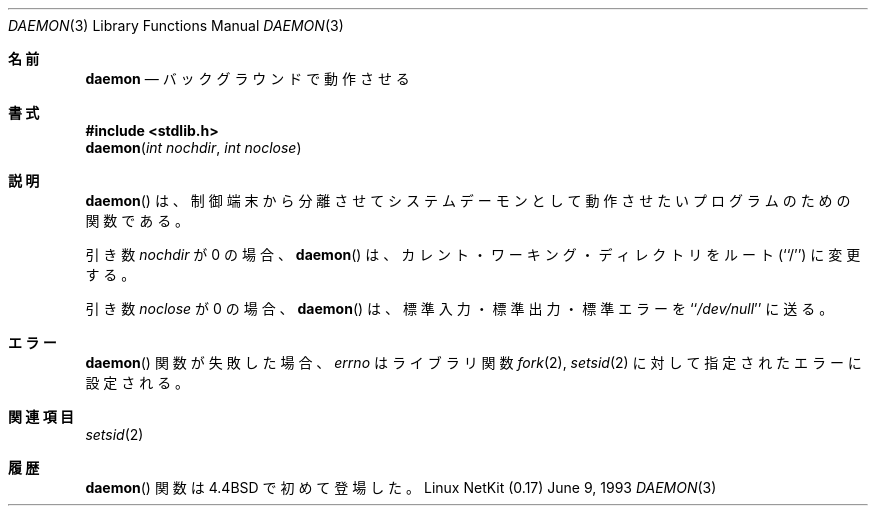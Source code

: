 .\"	From: NetBSD: daemon.3,v 1.3 1995/02/25 13:41:12 cgd Exp
.\"	$Id: daemon.3,v 1.1 2000/10/13 16:36:35 ysato Exp $
.\"
.\" Copyright (c) 1993
.\"	The Regents of the University of California.  All rights reserved.
.\"
.\" Redistribution and use in source and binary forms, with or without
.\" modification, are permitted provided that the following conditions
.\" are met:
.\" 1. Redistributions of source code must retain the above copyright
.\"    notice, this list of conditions and the following disclaimer.
.\" 2. Redistributions in binary form must reproduce the above copyright
.\"    notice, this list of conditions and the following disclaimer in the
.\"    documentation and/or other materials provided with the distribution.
.\" 3. All advertising materials mentioning features or use of this software
.\"    must display the following acknowledgement:
.\"	This product includes software developed by the University of
.\"	California, Berkeley and its contributors.
.\" 4. Neither the name of the University nor the names of its contributors
.\"    may be used to endorse or promote products derived from this software
.\"    without specific prior written permission.
.\"
.\" THIS SOFTWARE IS PROVIDED BY THE REGENTS AND CONTRIBUTORS ``AS IS'' AND
.\" ANY EXPRESS OR IMPLIED WARRANTIES, INCLUDING, BUT NOT LIMITED TO, THE
.\" IMPLIED WARRANTIES OF MERCHANTABILITY AND FITNESS FOR A PARTICULAR PURPOSE
.\" ARE DISCLAIMED.  IN NO EVENT SHALL THE REGENTS OR CONTRIBUTORS BE LIABLE
.\" FOR ANY DIRECT, INDIRECT, INCIDENTAL, SPECIAL, EXEMPLARY, OR CONSEQUENTIAL
.\" DAMAGES (INCLUDING, BUT NOT LIMITED TO, PROCUREMENT OF SUBSTITUTE GOODS
.\" OR SERVICES; LOSS OF USE, DATA, OR PROFITS; OR BUSINESS INTERRUPTION)
.\" HOWEVER CAUSED AND ON ANY THEORY OF LIABILITY, WHETHER IN CONTRACT, STRICT
.\" LIABILITY, OR TORT (INCLUDING NEGLIGENCE OR OTHERWISE) ARISING IN ANY WAY
.\" OUT OF THE USE OF THIS SOFTWARE, EVEN IF ADVISED OF THE POSSIBILITY OF
.\" SUCH DAMAGE.
.\"
.\"	@(#)daemon.3	8.1 (Berkeley) 6/9/93
.\"
.\"
.\" Japanese Version Copyright (c) 2000 Yuichi SATO
.\"         all rights reserved.
.\" Translated Fri Oct 20 00:12:05 JST 2000
.\"         by Yuichi SATO <sato@complex.eng.hokudai.ac.jp>
.\"
.\"WORD: detach				分離
.\"WORD: controlling terminal		制御端末
.\"WORD: current working directory	カレント・ワーキング・ディレクトリ
.\"
.Dd June 9, 1993
.Dt DAEMON 3
.Os "Linux NetKit (0.17)"
.\"O .Sh NAME
.Sh 名前
.Nm daemon
.\"O .Nd run in the background
.Nd バックグラウンドで動作させる
.\"O .Sh SYNOPSIS
.Sh 書式
.Fd #include <stdlib.h>
.Fn daemon "int nochdir" "int noclose"
.\"O .Sh DESCRIPTION
.Sh 説明
.Pp
.\"O The
.\"O .Fn daemon
.\"O function is for programs wishing to detach themselves from the
.\"O controlling terminal and run in the background as system daemons.
.Fn daemon
は、制御端末から分離させてシステムデーモンとして動作させたい
プログラムのための関数である。
.Pp
.\"O Unless the argument
.\"O .Fa nochdir
.\"O is non-zero,
.\"O .Fn daemon
.\"O changes the current working directory to the root (``/'').
引き数
.Fa nochdir
が 0 の場合、
.Fn daemon
は、カレント・ワーキング・ディレクトリをルート (``/'') に変更する。
.Pp
.\"O Unless the argument
.\"O .Fa noclose
.\"O is non-zero,
.\"O .Fn daemon
.\"O will redirect standard input, standard output and standard error
.\"O to ``/dev/null''.
引き数
.Fa noclose
が 0 の場合、
.Fn daemon
は、標準入力・標準出力・標準エラーを ``\fI/dev/null\fP'' に送る。
.\"O .Sh ERRORS
.Sh エラー
.\"O The function
.\"O .Fn daemon
.\"O may fail and set
.\"O .Va errno
.\"O for any of the errors specified for the library functions
.\"O .Xr fork 2
.\"O and 
.\"O .Xr setsid 2 .
.Fn daemon
関数が失敗した場合、
.Va errno
はライブラリ関数
.Xr fork 2 ,
.Xr setsid 2
に対して指定されたエラーに設定される。
.\"O .Sh SEE ALSO
.Sh 関連項目
.Xr setsid 2
.\"O .Sh HISTORY
.Sh 履歴
.\"O The
.\"O .Fn daemon
.\"O function first appeared in
.\"O .Bx 4.4 .
.Fn daemon
関数は
.Bx 4.4 
で初めて登場した。


